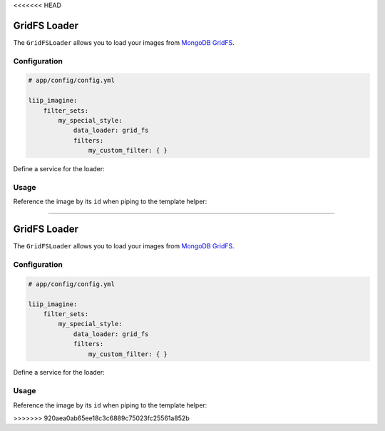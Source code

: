 <<<<<<< HEAD

.. _data-loaders-grid-fs:

GridFS Loader
=============

The ``GridFSLoader`` allows you to load your images from `MongoDB GridFS`_.

Configuration
-------------

.. code-block:: yaml

    # app/config/config.yml

    liip_imagine:
        filter_sets:
            my_special_style:
                data_loader: grid_fs
                filters:
                    my_custom_filter: { }

Define a service for the loader:

.. configuration-block::

    .. code-block:: yaml

        # app/config/services.yml

        services:
            liip_imagine.binary.loader.grid_fs:
                class: Liip\ImagineBundle\Binary\Loader\GridFSLoader
                arguments:
                    - "@doctrine.odm.mongodb.document_manager"
                    - Application\ImageBundle\Document\Image
                tags:
                    - { name: "liip_imagine.binary.loader", loader: grid_fs }

    .. code-block:: xml

        <!-- app/config/services.xml -->

        <service id="liip_imagine.binary.loader.grid_fs" class="Liip\ImagineBundle\Binary\Loader\GridFSLoader">
            <tag name="liip_imagine.binary.loader" loader="grid_fs" />
            <argument type="service" id="doctrine.odm.mongodb.document_manager" />
            <argument>Application\ImageBundle\Document\Image</argument>
        </service>


Usage
-----

Reference the image by its ``id`` when piping to the template helper:

.. configuration-block::

    .. code-block:: html+twig

        <img src="{{ image.id | imagine_filter('my_thumb') }}" />

    .. code-block:: html+php

        <img src="<?php echo $this['imagine']->filter($image->getId(), 'my_thumb') ?>" />


.. _`MongoDB GridFS`: http://docs.mongodb.org/manual/applications/gridfs/
=======

.. _data-loaders-grid-fs:

GridFS Loader
=============

The ``GridFSLoader`` allows you to load your images from `MongoDB GridFS`_.

Configuration
-------------

.. code-block:: yaml

    # app/config/config.yml

    liip_imagine:
        filter_sets:
            my_special_style:
                data_loader: grid_fs
                filters:
                    my_custom_filter: { }

Define a service for the loader:

.. configuration-block::

    .. code-block:: yaml

        # app/config/services.yml

        services:
            liip_imagine.binary.loader.grid_fs:
                class: Liip\ImagineBundle\Binary\Loader\GridFSLoader
                arguments:
                    - "@doctrine.odm.mongodb.document_manager"
                    - Application\ImageBundle\Document\Image
                tags:
                    - { name: "liip_imagine.binary.loader", loader: grid_fs }

    .. code-block:: xml

        <!-- app/config/services.xml -->

        <service id="liip_imagine.binary.loader.grid_fs" class="Liip\ImagineBundle\Binary\Loader\GridFSLoader">
            <tag name="liip_imagine.binary.loader" loader="grid_fs" />
            <argument type="service" id="doctrine.odm.mongodb.document_manager" />
            <argument>Application\ImageBundle\Document\Image</argument>
        </service>


Usage
-----

Reference the image by its ``id`` when piping to the template helper:

.. configuration-block::

    .. code-block:: html+twig

        <img src="{{ image.id | imagine_filter('my_thumb') }}" />

    .. code-block:: html+php

        <img src="<?php echo $this['imagine']->filter($image->getId(), 'my_thumb') ?>" />


.. _`MongoDB GridFS`: http://docs.mongodb.org/manual/applications/gridfs/
>>>>>>> 920aea0ab65ee18c3c6889c75023fc25561a852b
